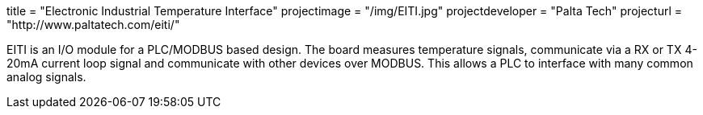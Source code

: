 +++
title = "Electronic Industrial Temperature Interface"
projectimage = "/img/EITI.jpg"
projectdeveloper = "Palta Tech"
projecturl = "http://www.paltatech.com/eiti/"
+++

EITI is an I/O module for a PLC/MODBUS based design.
The board measures temperature signals, communicate via a RX or TX 4-20mA current loop signal
and communicate with other devices over MODBUS. This allows a PLC to interface with
many common analog signals.